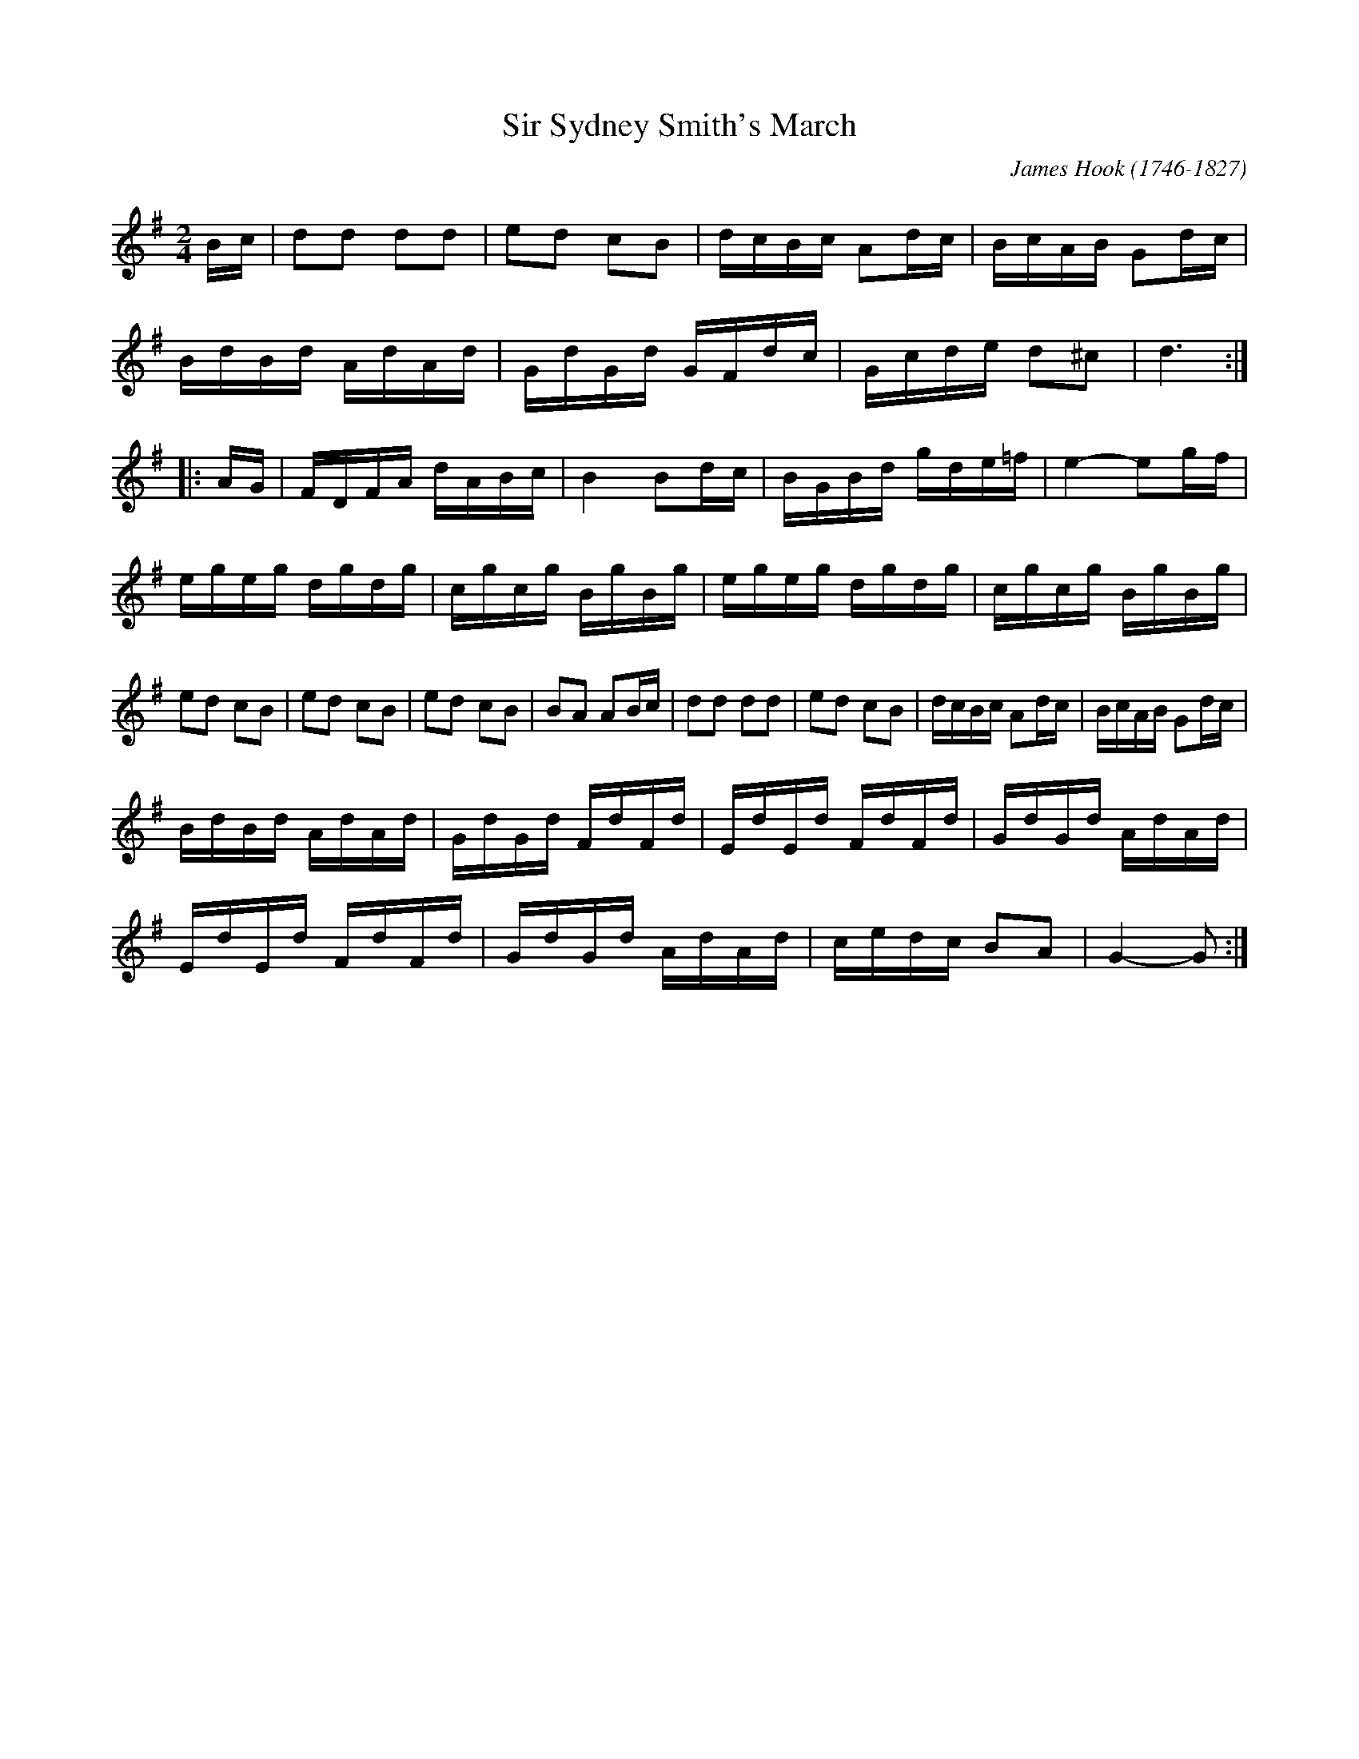 X:1
T:Sir Sydney Smith's March
C:James Hook (1746-1827)
R:march
M:2/4
L:1/8
F:http://www.ibiblio.org/fiddlers/SIR.htm
K:G
B/c/ |\
dd dd | ed cB | d/c/B/c/ Ad/c/ | B/c/A/B/ Gd/c/ |
B/d/B/d/ A/d/A/d/ |  G/d/G/d/ G/F/d/c/ | G/c/d/e/ d^c | d3 :|
|: A/G/ |\
F/D/F/A/ d/A/B/c/ | B2 Bd/c/ | B/G/B/d/ g/d/e/=f/ | e2- eg/f/ |
e/g/e/g/ d/g/d/g/ | c/g/c/g/ B/g/B/g/ | e/g/e/g/ d/g/d/g/ | c/g/c/g/ B/g/B/g/ |
ed cB | ed cB | ed cB | BA AB/c/ | dd dd | ed cB | d/c/B/c/ Ad/c/ |  B/c/A/B/ Gd/c/ |
B/d/B/d/ A/d/A/d/ | G/d/G/d/ F/d/F/d/ | E/d/E/d/ F/d/F/d/ |  G/d/G/d/ A/d/A/d/ |
E/d/E/d/ F/d/F/d/ | G/d/G/d/ A/d/A/d/ | c/e/d/c/ BA | G2- G :|
